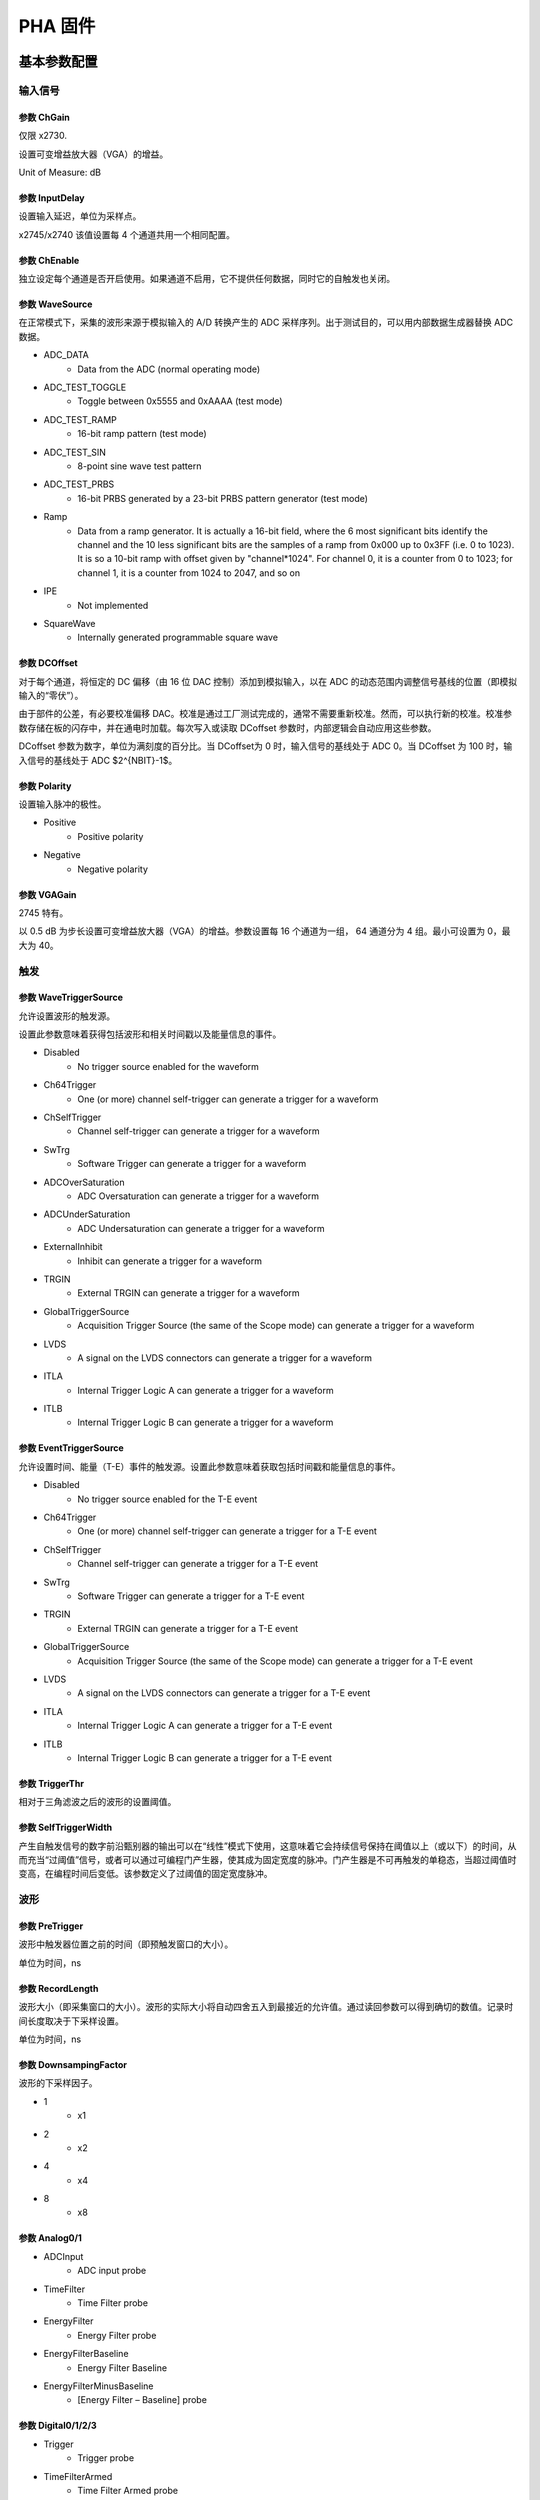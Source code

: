 .. PHA.rst --- 
.. 
.. Description: 
.. Author: Hongyi Wu(吴鸿毅)
.. Email: wuhongyi@qq.com 
.. Created: 六 2月  3 21:03:43 2024 (+0800)
.. Last-Updated: 日 10月 13 19:30:07 2024 (+0800)
..           By: Hongyi Wu(吴鸿毅)
..     Update #: 19
.. URL: http://wuhongyi.cn 

##################################################
PHA 固件
##################################################



============================================================
基本参数配置
============================================================

----------------------------------------------------------------------
输入信号
----------------------------------------------------------------------

.. image:: /_static/img/pha_basic_input.png


:::::::::::::::::::::::::::::::::::::::::::::::::::::::::::::::::::::::::::
参数 ChGain
:::::::::::::::::::::::::::::::::::::::::::::::::::::::::::::::::::::::::::

仅限 x2730.

设置可变增益放大器（VGA）的增益。

Unit of Measure: dB

	   
:::::::::::::::::::::::::::::::::::::::::::::::::::::::::::::::::::::::::::
参数 InputDelay
:::::::::::::::::::::::::::::::::::::::::::::::::::::::::::::::::::::::::::
	   
设置输入延迟，单位为采样点。

x2745/x2740 该值设置每 4 个通道共用一个相同配置。

:::::::::::::::::::::::::::::::::::::::::::::::::::::::::::::::::::::::::::
参数 ChEnable
:::::::::::::::::::::::::::::::::::::::::::::::::::::::::::::::::::::::::::

独立设定每个通道是否开启使用。如果通道不启用，它不提供任何数据，同时它的自触发也关闭。


:::::::::::::::::::::::::::::::::::::::::::::::::::::::::::::::::::::::::::
参数 WaveSource
:::::::::::::::::::::::::::::::::::::::::::::::::::::::::::::::::::::::::::

在正常模式下，采集的波形来源于模拟输入的 A/D 转换产生的 ADC 采样序列。出于测试目的，可以用内部数据生成器替换 ADC 数据。


- ADC_DATA
    - Data from the ADC (normal operating mode)
- ADC_TEST_TOGGLE
    - Toggle between 0x5555 and 0xAAAA (test mode)
- ADC_TEST_RAMP
    - 16-bit ramp pattern (test mode)
- ADC_TEST_SIN
    - 8-point sine wave test pattern
- ADC_TEST_PRBS
    - 16-bit PRBS generated by a 23-bit PRBS pattern generator (test mode)
- Ramp
    - Data from a ramp generator. It is actually a 16-bit field, where the 6 most significant bits identify the channel and the 10 less significant bits are the samples of a ramp from 0x000 up to 0x3FF (i.e. 0 to 1023). It is so a 10-bit ramp with offset given by "channel*1024". For channel 0, it is a counter from 0 to 1023; for channel 1, it is a counter from 1024 to 2047, and so on
- IPE
    - Not implemented
- SquareWave
    - Internally generated programmable square wave




:::::::::::::::::::::::::::::::::::::::::::::::::::::::::::::::::::::::::::
参数 DCOffset
:::::::::::::::::::::::::::::::::::::::::::::::::::::::::::::::::::::::::::

对于每个通道，将恒定的 DC 偏移（由 16 位 DAC 控制）添加到模拟输入，以在 ADC 的动态范围内调整信号基线的位置（即模拟输入的“零伏”）。

由于部件的公差，有必要校准偏移 DAC。校准是通过工厂测试完成的，通常不需要重新校准。然而，可以执行新的校准。校准参数存储在板的闪存中，并在通电时加载。每次写入或读取 DCoffset 参数时，内部逻辑会自动应用这些参数。

DCoffset 参数为数字，单位为满刻度的百分比。当 DCoffset为 0 时，输入信号的基线处于 ADC 0。当 DCoffset 为 100 时，输入信号的基线处于 ADC $2^{NBIT}-1$。

:::::::::::::::::::::::::::::::::::::::::::::::::::::::::::::::::::::::::::
参数 Polarity
:::::::::::::::::::::::::::::::::::::::::::::::::::::::::::::::::::::::::::
  
设置输入脉冲的极性。


- Positive
    - Positive polarity
- Negative
    - Negative polarity



:::::::::::::::::::::::::::::::::::::::::::::::::::::::::::::::::::::::::::
参数 VGAGain
:::::::::::::::::::::::::::::::::::::::::::::::::::::::::::::::::::::::::::

2745 特有。


以 0.5 dB 为步长设置可变增益放大器（VGA）的增益。参数设置每 16 个通道为一组， 64 通道分为 4 组。最小可设置为 0，最大为 40。


----------------------------------------------------------------------
触发
----------------------------------------------------------------------

.. image:: /_static/img/pha_basic_trigger.png

:::::::::::::::::::::::::::::::::::::::::::::::::::::::::::::::::::::::::::
参数 WaveTriggerSource
:::::::::::::::::::::::::::::::::::::::::::::::::::::::::::::::::::::::::::

允许设置波形的触发源。

设置此参数意味着获得包括波形和相关时间戳以及能量信息的事件。


- Disabled
    - No trigger source enabled for the waveform
- Ch64Trigger
    - One (or more) channel self-trigger can generate a trigger for a waveform
- ChSelfTrigger
    - Channel self-trigger can generate a trigger for a waveform
- SwTrg
    - Software Trigger can generate a trigger for a waveform
- ADCOverSaturation
    - ADC Oversaturation can generate a trigger for a waveform
- ADCUnderSaturation
    - ADC Undersaturation can generate a trigger for a waveform
- ExternalInhibit
    - Inhibit can generate a trigger for a waveform
- TRGIN
    - External TRGIN can generate a trigger for a waveform
- GlobalTriggerSource
    - Acquisition Trigger Source (the same of the Scope mode) can generate a trigger for a waveform
- LVDS
    - A signal on the LVDS connectors can generate a trigger for a waveform
- ITLA
    - Internal Trigger Logic A can generate a trigger for a waveform
- ITLB
    - Internal Trigger Logic B can generate a trigger for a waveform





:::::::::::::::::::::::::::::::::::::::::::::::::::::::::::::::::::::::::::
参数 EventTriggerSource
:::::::::::::::::::::::::::::::::::::::::::::::::::::::::::::::::::::::::::

允许设置时间、能量（T-E）事件的触发源。设置此参数意味着获取包括时间戳和能量信息的事件。


- Disabled
    - No trigger source enabled for the T-E event
- Ch64Trigger
    - One (or more) channel self-trigger can generate a trigger for a T-E event
- ChSelfTrigger
    - Channel self-trigger can generate a trigger for a T-E event
- SwTrg
    - Software Trigger can generate a trigger for a T-E event
- TRGIN
    - External TRGIN can generate a trigger for a T-E event
- GlobalTriggerSource
    - Acquisition Trigger Source (the same of the Scope mode) can generate a trigger for a T-E event
- LVDS
    - A signal on the LVDS connectors can generate a trigger for a T-E event
- ITLA
    - Internal Trigger Logic A can generate a trigger for a T-E event
- ITLB
    - Internal Trigger Logic B can generate a trigger for a T-E event
  

:::::::::::::::::::::::::::::::::::::::::::::::::::::::::::::::::::::::::::
参数 TriggerThr
:::::::::::::::::::::::::::::::::::::::::::::::::::::::::::::::::::::::::::

相对于三角滤波之后的波形的设置阈值。

:::::::::::::::::::::::::::::::::::::::::::::::::::::::::::::::::::::::::::
参数 SelfTriggerWidth
:::::::::::::::::::::::::::::::::::::::::::::::::::::::::::::::::::::::::::

产生自触发信号的数字前沿甄别器的输出可以在“线性”模式下使用，这意味着它会持续信号保持在阈值以上（或以下）的时间，从而充当“过阈值”信号，或者可以通过可编程门产生器，使其成为固定宽度的脉冲。门产生器是不可再触发的单稳态，当超过阈值时变高，在编程时间后变低。该参数定义了过阈值的固定宽度脉冲。  

  
	   
----------------------------------------------------------------------
波形
----------------------------------------------------------------------
	   
.. image:: /_static/img/pha_basic_wave.png


:::::::::::::::::::::::::::::::::::::::::::::::::::::::::::::::::::::::::::
参数 PreTrigger
:::::::::::::::::::::::::::::::::::::::::::::::::::::::::::::::::::::::::::

波形中触发器位置之前的时间（即预触发窗口的大小）。

单位为时间，ns
  
:::::::::::::::::::::::::::::::::::::::::::::::::::::::::::::::::::::::::::
参数 RecordLength
:::::::::::::::::::::::::::::::::::::::::::::::::::::::::::::::::::::::::::

波形大小（即采集窗口的大小）。波形的实际大小将自动四舍五入到最接近的允许值。通过读回参数可以得到确切的数值。记录时间长度取决于下采样设置。


单位为时间，ns


:::::::::::::::::::::::::::::::::::::::::::::::::::::::::::::::::::::::::::
参数 DownsampingFactor
:::::::::::::::::::::::::::::::::::::::::::::::::::::::::::::::::::::::::::
  
波形的下采样因子。


- 1
    - x1
- 2
    - x2
- 4
    - x4
- 8
    - x8





:::::::::::::::::::::::::::::::::::::::::::::::::::::::::::::::::::::::::::
参数 Analog0/1
:::::::::::::::::::::::::::::::::::::::::::::::::::::::::::::::::::::::::::



- ADCInput
    - ADC input probe
- TimeFilter
    - Time Filter probe
- EnergyFilter
    - Energy Filter probe
- EnergyFilterBaseline
    - Energy Filter Baseline
- EnergyFilterMinusBaseline
    - [Energy Filter – Baseline] probe


  
  
:::::::::::::::::::::::::::::::::::::::::::::::::::::::::::::::::::::::::::	   
参数 Digital0/1/2/3
:::::::::::::::::::::::::::::::::::::::::::::::::::::::::::::::::::::::::::



- Trigger
    - Trigger probe
- TimeFilterArmed
    - Time Filter Armed probe
- ReTriggerGuard
    - ReTrigger Guard probe
- EnergyFilterBaselineFreeze
    - Energy Filter Baseline Freeze probe
- EnergyFilterPeaking
    - Energy Filter Peaking probe
- EnergyFilterPeakReady
    - Energy Filter Peak Ready probe
- EnergyFilterPileupGuard
    - Energy Filter Pile Up Guard probe
- EventPileUp
    - Event Pile Up probe
- ADCSaturation
    - ADC Saturation probe
- ADCSaturationProtection
    - ADC Saturation Protection probe
- PostSaturationEvent
    - Post Saturation Event probe
- EnergyFilterSaturation
    - Energy Filter Saturation probe
- AcquisitionInhibit
    - Acquisition Inhibit probe
  

----------------------------------------------------------------------
数据记录
----------------------------------------------------------------------

.. image:: /_static/img/pha_basic_record.png


:::::::::::::::::::::::::::::::::::::::::::::::::::::::::::::::::::::::::::
参数 EventSelector
:::::::::::::::::::::::::::::::::::::::::::::::::::::::::::::::::::::::::::
  
设置必须保存的事件。


-  All
     - All events are saved
-  PileUp
     - Only pileup events are saved
-  EnergySkim
     - Save only the events in the Energy Skim range

  
:::::::::::::::::::::::::::::::::::::::::::::::::::::::::::::::::::::::::::
参数 WaveSelector
:::::::::::::::::::::::::::::::::::::::::::::::::::::::::::::::::::::::::::  

设置必须保存的波形。


- All
    - All waves are saved
- PileUp
    - Only pileup waves are saved
- EnergySkim
    - Save only waves in the Energy Skim range


:::::::::::::::::::::::::::::::::::::::::::::::::::::::::::::::::::::::::::
参数 EnergySkimLowDiscriminator
:::::::::::::::::::::::::::::::::::::::::::::::::::::::::::::::::::::::::::

允许标记能量高于低舍弃阈值的事件。16位。


:::::::::::::::::::::::::::::::::::::::::::::::::::::::::::::::::::::::::::
参数 EnergySkimHighDiscriminator
:::::::::::::::::::::::::::::::::::::::::::::::::::::::::::::::::::::::::::

允许标记能量低于高舍弃阈值的事件。16位。



:::::::::::::::::::::::::::::::::::::::::::::::::::::::::::::::::::::::::::
参数 WaveSaving
:::::::::::::::::::::::::::::::::::::::::::::::::::::::::::::::::::::::::::  

允许始终保存波形或仅根据请求保存波形。


- Always
    - Waveforms are always saved
- OnRequest
    - Waveforms are saved on request





:::::::::::::::::::::::::::::::::::::::::::::::::::::::::::::::::::::::::::
参数 EnDataReduction
:::::::::::::::::::::::::::::::::::::::::::::::::::::::::::::::::::::::::::

如果启用，2 个 words 压缩为一个 word 事件。


- True
   - Option enabled
- False
   - Option disabled

  
	   
----------------------------------------------------------------------
PHA 参数
----------------------------------------------------------------------

.. image:: /_static/img/pha_basic_pha.png


:::::::::::::::::::::::::::::::::::::::::::::::::::::::::::::::::::::::::::
参数 TriggerTriangular
:::::::::::::::::::::::::::::::::::::::::::::::::::::::::::::::::::::::::::

基于三角形滤波信号来区分事件，三角形滤波信号的上升时间可以由用户定义。然后设置的触发阈值是相对于三角滤波信号的，过阈值点为事件选择提供判据。触发点定义为微分信号本身的过零点。此参数设置三角形滤波器的上升时间。

单位为时间，ns

.. image:: /_static/img/triangular_filter.png



:::::::::::::::::::::::::::::::::::::::::::::::::::::::::::::::::::::::::::
参数 RetriggerGuard
:::::::::::::::::::::::::::::::::::::::::::::::::::::::::::::::::::::::::::

在诸如来自 PMT 的快速信号的情况下，可能发生快速甄别信号中的可能过冲，从而导致再触发，从而可能出现伪堆积。此参数设置禁止再触发保护时间（单位为 ns）。


:::::::::::::::::::::::::::::::::::::::::::::::::::::::::::::::::::::::::::
参数 PileupGuard
:::::::::::::::::::::::::::::::::::::::::::::::::::::::::::::::::::::::::::

如果两个事件的间隔小于梯形持续时间，则相关梯形重叠。梯形持续时间定义为 RT+FT+PileUpGuard，其中 RT 是梯形上升时间，FT 是梯形平顶，PileUpGuard 在峰值时间结束时开始（请参见 PeakingPosition）。此参数允许设置梯形滤波堆积保护（单位：ns）。


:::::::::::::::::::::::::::::::::::::::::::::::::::::::::::::::::::::::::::
参数 BaselineAvg
:::::::::::::::::::::::::::::::::::::::::::::::::::::::::::::::::::::::::::

允许为能量滤波启用低频滤波器


- Fixed
    - Baseline fixed at 0
- VeryLow
    - Baseline samples for average = 16
- Low
    - Baseline samples for average = 64
- MediumLow
    - Baseline samples for average = 256
- Medium
    - Baseline samples for average = 1024
- MediumHigh
    - Baseline samples for average = 4096
- High
    - Baseline samples for average = 16384




:::::::::::::::::::::::::::::::::::::::::::::::::::::::::::::::::::::::::::
参数 BaselineGuard
:::::::::::::::::::::::::::::::::::::::::::::::::::::::::::::::::::::::::::  
  
除了“基线平均值”，用户还可以设置“基线保持”或“基线保护”值，以冻结梯形末端以外的基线计算，从而减少基线计算中的噪声。此参数允许设置峰值后的梯形滤波基线保护（单位：ns）。


:::::::::::::::::::::::::::::::::::::::::::::::::::::::::::::::::::::::::::
参数 EnergyRiseTime
:::::::::::::::::::::::::::::::::::::::::::::::::::::::::::::::::::::::::::

使用梯形滤波评估能量值。与传统的模拟电路中一样，整形放大器能够将电荷敏感前置放大器的指数形状转换为高度与脉冲能量成比例的高斯形状，就像梯形滤波能够将其转换为幅度与输入脉冲能量成比例的梯形信号一样。在这种类比中，能量滤波上升时间对应于成型时间乘以因子 2/2.5。


.. image:: /_static/img/energy_filter.png
  

:::::::::::::::::::::::::::::::::::::::::::::::::::::::::::::::::::::::::::
参数 EnergyFlatTop
:::::::::::::::::::::::::::::::::::::::::::::::::::::::::::::::::::::::::::  

输入脉冲的能量值被评估为梯形在其平顶区域中的高度。用户必须注意平顶确实是平的，并且峰值（即用于能量计算的样本）在平的区域中。此外，平顶和峰值的正确设置有助于正确评估能量，尤其是当涉及大体积探测器时，并且弹道亏损可能导致能量计算中的显著误差。在这种情况下，增加平顶持续时间并延迟峰值时间以等待完全电荷收集可能是实用的。此参数允许设置梯形平顶（以 ns 单位）。

:::::::::::::::::::::::::::::::::::::::::::::::::::::::::::::::::::::::::::
参数 PoleZero
:::::::::::::::::::::::::::::::::::::::::::::::::::::::::::::::::::::::::::

与整形放大器的高斯脉冲一样，梯形也需要精确的零点调整，以确保在下降沿结束时正确返回到基线。要正确设置零点，用户必须注意设置正确的梯形衰减时间值（也对应于输入衰减时间），以避免下冲或过冲效应。与脉冲衰减相比，当计数率高时，零点调整可以减少由于脉冲堆积而产生的信号伪影。

.. image:: /_static/img/trapezoid_pole_zero.png
  
  
:::::::::::::::::::::::::::::::::::::::::::::::::::::::::::::::::::::::::::
参数 PeakingPosition
:::::::::::::::::::::::::::::::::::::::::::::::::::::::::::::::::::::::::::

以平顶的百分比（%）表示的梯形峰值位置。


步长为 1
  
:::::::::::::::::::::::::::::::::::::::::::::::::::::::::::::::::::::::::::
参数 PeakingAvg
:::::::::::::::::::::::::::::::::::::::::::::::::::::::::::::::::::::::::::

用于评估峰值的样本数。


- OneShot
    - 1 sample
- LowAVG
    - 4 samples
- MediumAVG
    - 16 samples
- HighAVG
    - 64 samples


  

:::::::::::::::::::::::::::::::::::::::::::::::::::::::::::::::::::::::::::  
参数 FineGain
:::::::::::::::::::::::::::::::::::::::::::::::::::::::::::::::::::::::::::

允许设置能量精细增益。能量精细增益是一个数字乘法因子，不会改变满量程范围。

:::::::::::::::::::::::::::::::::::::::::::::::::::::::::::::::::::::::::::  
参数 LFLimitation
:::::::::::::::::::::::::::::::::::::::::::::::::::::::::::::::::::::::::::

为能量滤波启用低频滤波器


- On
    - Enabled
- Off
    - Disabled



  
----------------------------------------------------------------------
诊断
----------------------------------------------------------------------


.. image:: /_static/img/pha_basic_debug.png


:::::::::::::::::::::::::::::::::::::::::::::::::::::::::::::::::::::::::::
参数 TestPulsePeriod
:::::::::::::::::::::::::::::::::::::::::::::::::::::::::::::::::::::::::::

测试脉冲是一种可编程方波，可用作内部周期性触发器（主要用于测试目的）或在 TRGOUT 和 GPIO 输出上生成逻辑测试脉冲（TTL 或 NIM）。此参数设置测试脉冲的周期。

单位为时间，ns

:::::::::::::::::::::::::::::::::::::::::::::::::::::::::::::::::::::::::::
参数 TestPulseWidth
:::::::::::::::::::::::::::::::::::::::::::::::::::::::::::::::::::::::::::

测试脉冲的宽度（信号保持高电平的时间）。


单位为时间，ns

:::::::::::::::::::::::::::::::::::::::::::::::::::::::::::::::::::::::::::
参数 TestPulseLowLevel
:::::::::::::::::::::::::::::::::::::::::::::::::::::::::::::::::::::::::::

以 ADC 道址表示的测试脉冲低电平

	   
:::::::::::::::::::::::::::::::::::::::::::::::::::::::::::::::::::::::::::
参数 TestPulseHighLevel
:::::::::::::::::::::::::::::::::::::::::::::::::::::::::::::::::::::::::::  

以 ADC 道址表示的测试脉冲高电平


:::::::::::::::::::::::::::::::::::::::::::::::::::::::::::::::::::::::::::
参数 DACoutMode
:::::::::::::::::::::::::::::::::::::::::::::::::::::::::::::::::::::::::::

选择要在前面板 DAC LEMO口输出发送的信号类型。


- Static
    - DAC output stays at a fixed level, given by the DACoutStaticLevel parameter
- Ramp
    - The DAC output is driven by a 14-bit counter
- Sin5MHz
    - The DAC output is a sine wave at 5 MHz with fixed amplitude
- Square
    - Square wave with period and with set by TestPulsePeriod and TestPulseWidth and amplitude between TestPulseLoweLevel and TestPulseHighLevel.
- IPE
    - Not implemented
- ChInput
    - The DAC reproduces the input signal received by one input channel, selected by the DACoutChSelect parameter
- MemOccupancy
    - Level of the memory occupancy (not yet implemented)
- ChSum
    - The DAC reproduces the "analog" sum of all the digitizer inputs (not yet implemented)
- OverThrSum
    - The DAC output is proportional to the number of channels that are currently above the threshold



:::::::::::::::::::::::::::::::::::::::::::::::::::::::::::::::::::::::::::
参数 DACoutStaticLevel
:::::::::::::::::::::::::::::::::::::::::::::::::::::::::::::::::::::::::::

当 DACoutMode = Static 时，此参数设置 DAC 输出的 14 位电平。

  
:::::::::::::::::::::::::::::::::::::::::::::::::::::::::::::::::::::::::::
参数 DACoutChSelect
:::::::::::::::::::::::::::::::::::::::::::::::::::::::::::::::::::::::::::  

当 DACoutMode = ChInput 时，DAC 输出由该参数选择的通道的输入信号。




:::::::::::::::::::::::::::::::::::::::::::::::::::::::::::::::::::::::::::
参数 IPEAmplitude
:::::::::::::::::::::::::::::::::::::::::::::::::::::::::::::::::::::::::::  

The new digitizers are equipped with an Internal Pulse Emulator capable of generating exponential pulses. This parameter determines the amplitude of the pulse.


Unit of Measure: ADC counts

:::::::::::::::::::::::::::::::::::::::::::::::::::::::::::::::::::::::::::
参数 IPEBaseline
:::::::::::::::::::::::::::::::::::::::::::::::::::::::::::::::::::::::::::  

Sets the offset of the exponantial pulses generated by the Internal Pulse Emulator.


Unit of Measure: ADC counts

:::::::::::::::::::::::::::::::::::::::::::::::::::::::::::::::::::::::::::
参数 IPEDecayTime
:::::::::::::::::::::::::::::::::::::::::::::::::::::::::::::::::::::::::::  

Sets the decay time of the exponantial pulses generated by the Internal Pulse Emulator.


Unit of Measure: ns



:::::::::::::::::::::::::::::::::::::::::::::::::::::::::::::::::::::::::::
参数 IPERate
:::::::::::::::::::::::::::::::::::::::::::::::::::::::::::::::::::::::::::  

Sets the rate of the exponantial pulses generated by the Internal Pulse Emulator.


Unit of Measure: Hz

:::::::::::::::::::::::::::::::::::::::::::::::::::::::::::::::::::::::::::
参数 IPETimeMode
:::::::::::::::::::::::::::::::::::::::::::::::::::::::::::::::::::::::::::  

Selectes the time distribution of the Internal Pulse Emulator.



- ConstantRate
   - Pulse shapes are constant over time. It is possible to set the frequency using the IPERate parameter
- Poissonian
   - The pulse rate follows a Poisson distribution. The average frequency value can be configured using the IPERate parameter



============================================================
逻辑参数配置
============================================================

----------------------------------------------------------------------
运行
----------------------------------------------------------------------


.. image:: /_static/img/pha_logic_run.png



:::::::::::::::::::::::::::::::::::::::::::::::::::::::::::::::::::::::::::  
参数 StartSource
:::::::::::::::::::::::::::::::::::::::::::::::::::::::::::::::::::::::::::  

Defines the source for the start of run. Multiple options are allowed, separated by "|".


- EncodedClkIn
   - Start from CLK-IN/SYNC connector on the front panel. This is a 4-pin connector (LVDS signals) used to propagate the reference clock (typ. 62.5 MHz) and a Sync signal. The rising edge of the Sync starts the acquisition, that lasts until the Sync returns low (falling edge).
- SINlevel
   - Start from SIN (1=run, 0=stop)
- SINedge
   - Start from SIN (rising edge = run; stop from SW)
- SWcmd
   - Start from SW
- LVDS
   - Start from LVDS
- P0
   - Start from P0 (backplane)


:::::::::::::::::::::::::::::::::::::::::::::::::::::::::::::::::::::::::::  
参数 GlobalTriggerSource
:::::::::::::::::::::::::::::::::::::::::::::::::::::::::::::::::::::::::::  

Defines the source for the Acquisition Trigger, which is the signal that opens the acquisition window and saves the waveforms in the memory buffers. Multiple options are allowed, separated by "|".

- TrgIn
   - Front Panel TRGIN
- P0
   - Trigger from P0 (backplane)
- SwTrg
   - Software trigger
- LVDS
   - LVDS trgin
- ITLA
   - Internal Trigger Logic A: combination of channel self-triggers
- ITLB
   - Internal Trigger Logic B: combination of channel self-triggers
- ITLA_AND_ITLB
   - Second level Trigger logic making the AND of ITL A and B
- ITLA_OR_ITLB
   - Second level Trigger logic making the OR of ITL A and B
- EncodedClkIn
   - Not implemented (encoded CLK-IN trigger)
- GPIO
   - Front Panel GPIO
- TestPulse
   - Internal Test Pulse
- UserTrg
   - User custom trigger source

:::::::::::::::::::::::::::::::::::::::::::::::::::::::::::::::::::::::::::  
参数 EnAutoDisarmAcq
:::::::::::::::::::::::::::::::::::::::::::::::::::::::::::::::::::::::::::  

When enabled, the Auto Disarm option disarms the acquisition at the stop of run. When the start of run is controlled by an external signal, this option prevents the digitizer to restart without the intervention of the software.


- True
   - The acquisition is automatically disarmed after the stop. It is therefore necessary to rearm the digitizer (with the relevant command sent by the software) before starting a new run.
- False
   - The acquisition is not disarmed after the stop. Multiple transition of the start signal will produce multiple runs.



:::::::::::::::::::::::::::::::::::::::::::::::::::::::::::::::::::::::::::  
参数 RunDelay
:::::::::::::::::::::::::::::::::::::::::::::::::::::::::::::::::::::::::::  

When the start of run is controlled by a RUN signal that is propagated in daisy chain between the boards (for instance through the ClkIn- ClkOut or SIN-GPIO sync chain), it is necessary to compensate for the propagation delay and let the boards start exactly at the same time. The RunDelay parameter allows the start of the acquisition to be delayed by a given number of clock cycles with respect to the rising edge of the RUN signal. Assuming that the propagation delay is 2 cycles, the RunDelay setting will be 0 for the last board in the chain, 2 for the previous one, and so on up 2x(NB-1) for the first one.

Unit of Measure: ns


:::::::::::::::::::::::::::::::::::::::::::::::::::::::::::::::::::::::::::  
参数 BusyInSource
:::::::::::::::::::::::::::::::::::::::::::::::::::::::::::::::::::::::::::  

In a multi-board system, it might be necessary to prevent one board to accept a new trigger while another board is full and thus unable to accept the same trigger. For this reason, each board can generate a Busy signal to notify that it is unable to get a new trigger. If the busy/veto mechanism has some latency, it is advisable to generate the busy slightly before the digitizer become full. For this purpose, it is possible to assert the busy output when the acquisition memory reaches a certain level of occupancy (internally managed). The OR of the busy signals is typically used to stop the global trigger. It is possible to get the individual busy signals from each board and make an external OR logic or connect the boards with cables to propagate the Busy along the chain. Each board makes an OR between its internal busy and the busy input signal coming from the previous board, thus having a global Busy at the end of the line. This parameter defines the source of the Busy Input (schematized in the figure below)


.. image:: /_static/img/busyinsource.png


- Disabled
   - The Busy is given by the Internal Busy only (Memory full or almost full)
- SIN
   - Busy input from SIN on front panel
- GPIO
   - Busy input coming from GPIO on front panel, used as a simple input. It is also possible to use GPIO as a wired OR (bidirectional). In this mode, the Busy line goes high as soon as one board drives it high. All the boards can read the Busy line and use it as a veto for the trigger
- LVDS
   - LVDS trgin

:::::::::::::::::::::::::::::::::::::::::::::::::::::::::::::::::::::::::::  
参数 ClockSource
:::::::::::::::::::::::::::::::::::::::::::::::::::::::::::::::::::::::::::  

This is the source of the system clock. Multiple options are not allowed


- Internal
   - Local oscillator, 62.5 MHz
- FPClkIn
   - Front Panel Clock input



:::::::::::::::::::::::::::::::::::::::::::::::::::::::::::::::::::::::::::  
参数 EnClockOutFP
:::::::::::::::::::::::::::::::::::::::::::::::::::::::::::::::::::::::::::  

Enables clock output on Front Panel for the daisy chain propagation of the clock between multiple boards.


- True
   - Enabled
- False
   - Disabled



	   
----------------------------------------------------------------------
模块前面板
----------------------------------------------------------------------
	   
.. image:: /_static/img/pha_logic_frontpanel.png



:::::::::::::::::::::::::::::::::::::::::::::::::::::::::::::::::::::::::::  
参数 TrgOutMode
:::::::::::::::::::::::::::::::::::::::::::::::::::::::::::::::::::::::::::  

Selects the signal that is routed to the TRGOUT output. Multiple options are not allowed.


- Disabled
   - TRGOUT output disabled
- TrgIn
   - Propagation of Front Panel TRGIN (TRGOUT is a replica, with some delay, of the TRGIN signal)
- P0
   - Propagation of P0 trigger
- SwTrg
   - Software trigger
- LVDS
   - LVDS trgin
- ITLA
   - Internal Trigger Logic A: combination of channel self-triggers
- ITLB
   - Internal Trigger Logic B: combination of channel self-triggers
- ITLA_AND_ITLB
   - Second level Trigger logic making the AND of ITL A and B
- ITLA_OR_ITLB
   - Second level Trigger logic making the OR of ITL A and B
- EncodedClkIn
   - Not implemented (propagation of the Encoded CLK-IN trigger)
- Run
   - Propagation of the RUN signal (acquisition start/stop), before applying the delay given by the RunDelay parameter
- RefClk
   - Monitor of the 62.5 MHz clock (used for phase alignment)
- TestPulse
   - Internal Test Pulse
- Busy
   - Busy of the board
- UserTrgout
   - Trgout coming from the User Logic (open FPGA)
- Fixed0
   - 0 level signal
- Fixed1
   - 1 level signal
- SyncIn
   - SyncIn signal
- SIN
   - SIN connector signal
- GPIO
   - GPIO connector signal
- LBinClk
   - Internal Logic B clock signal
- AcceptTrg
   - Accepted triggers signal
- TrgClk
   - Tigger clock signal


:::::::::::::::::::::::::::::::::::::::::::::::::::::::::::::::::::::::::::  
参数 GPIOMode
:::::::::::::::::::::::::::::::::::::::::::::::::::::::::::::::::::::::::::  

Selects the signal that is routed to the GPIO, when this is used as output. Multiple options are not allowed. The GPIO on the front panel is a bidirectional signal that can used in three different ways:

    As independent board output (each board drives its own GPIO)
    
    As a shared input for the boards: the signal is driven high (= 1) or low (= 0) by an external source and connected in "short circuit" among multiple boards using "T" connectors at the inputs. The GPIO is not internally terminated, thus it is necessary to put a 50 Ohm terminator at the end of the line (last "T"of the chain)
    
    As a shared bidirectional line, making a "wired OR". One or more boards can simultaneously drive the signal high (= 1). If no board drives the GPIO, it remains low (= 0). All boards can read back the signal. It is necessary to put a 50 Ohm terminator at both ends of the line (first and last "T" of the chain). This mode can be used to generate, for instance, the global Busy and Veto logic for multiple boards.


- Disabled
   - GPIO disabled
- TrgIn
   - Propagation of Front Panel TRGIN (GPIO is a replica, with some delay, of the TRGIN signal)
- P0
   - Propagation of P0 trigger
- SIN
   - Propagation of SIN
- LVDS
   - LVDS trgin
- ITLA
   - Internal Trigger Logic A: combination of channel self-triggers
- ITLB
   - Internal Trigger Logic B: combination of channel self-triggers
- ITLA_AND_ITLB
   - Second level Trigger logic making the AND of ITL A and B
- ITLA_OR_ITLB
   - Second level Trigger logic making the OR of ITL A and B
- EncodedClkIn
   - Not implemented (propagation of the Encoded CLK-IN trigger)
- SwTrg
   - Software trigger
- Run
   - Propagation of RUN
- RefClk
   - Monitor of the 62.5 MHz clock (used for phase alignment)
- TestPulse
   - Internal Test Pulse
- Busy
   - Busy of the board
- UserGPO
   - GPO coming from the User Logic (open FPGA)
- Fixed0
   - 0 level signal
- Fixed1
   - 1 level signal


:::::::::::::::::::::::::::::::::::::::::::::::::::::::::::::::::::::::::::  
参数 SyncOutMode
:::::::::::::::::::::::::::::::::::::::::::::::::::::::::::::::::::::::::::  

In a multi-board system, it can be useful to propagate a synchronous signal together with the clock (to synchronize the start of the run, for example) on CLK OUT front panel connector. This parameter defines which signal must be sent out. Multiple options are not allowed.


- Disabled
   - SyncoutMode is disabled
- SyncIn
   - SyncIn signal (if provided with clkIn on CLK IN connector)
- TestPulse
   - Internal Test Pulse
- IntClk
   - Internal 62.5 MHz clock (for test purposes)
- Run
   - Propagation of RUN signal
- User
   - User customSyncoutMode

     
:::::::::::::::::::::::::::::::::::::::::::::::::::::::::::::::::::::::::::  
参数 IOlevel
:::::::::::::::::::::::::::::::::::::::::::::::::::::::::::::::::::::::::::  

Sets the electrical logic level of the LEMO I/Os (TRGIN, SIN, TRGOUT, GPIO).

Note that TRGIN and SIN are internally terminated to 50 Ohm, while GPIO and TRGOUT require the termination to 50 Ohms at the receiver


- NIM
   - NIM logic (0 = 0V, 1 = -0.8V, that is -16mA)
- TTL
   - Low Voltage TLL logic (0 = 0V, 1 = 3.3V)


:::::::::::::::::::::::::::::::::::::::::::::::::::::::::::::::::::::::::::  
参数 LVDSDirection
:::::::::::::::::::::::::::::::::::::::::::::::::::::::::::::::::::::::::::  

Assigns the direction to a quartet of LVDS I/Os.


- Input
   - The LVDS lines of the relevant quartet are used as input. The relevant LED on the front panel is OFF.
- Output
   - The LVDS lines of the relevant quartet are used as output. The relevant LED on the front panel lights-up.


:::::::::::::::::::::::::::::::::::::::::::::::::::::::::::::::::::::::::::  
参数 LVDSMode
:::::::::::::::::::::::::::::::::::::::::::::::::::::::::::::::::::::::::::  

The digitizer is equipped with 16 LVDS I/Os that can be programmed to be inputs or outputs by groups of 4 (quartets), depending on the LVDSDirection parameter. Once the direction has been selected, it is possible to select the functionality of the LVDS lines, individually for each quartet.


- SelfTriggers
   - This option is available only when the LVDS are set as outputs. Each LVDS line can be assigned to a combination of the 64 self-triggers, implemented as a masked OR, where the mask is set by the LVDSTrgMask parameter(16 independent masks, one per LVDS line)
- Sync
   - Whatever is the direction of the quartet, the 4 lines are rigidly assigned to specific acquisition signals: 0 = Run 1 = Trigger 2 = Busy 3= Veto It is possible to implement a daisy chain distribution of these signals using one quartet as input and another one as output
- IORegister
   - The LVDS lines of the quartet are statically controlled by the LVDSIOReg parameter. Use the SetValue function to set the relevant LVDS lines when programmed as output. Use GetValue to read the status of the LVDS lines when programmed as inputs.
- User
   - User custom.


:::::::::::::::::::::::::::::::::::::::::::::::::::::::::::::::::::::::::::  
参数 LVDSTrgMask
:::::::::::::::::::::::::::::::::::::::::::::::::::::::::::::::::::::::::::  

Each LVDS line can be assigned to a combination of the 64 self-triggers, implemented as a masked OR, where the mask is set by this parameter. There are 16 independent masks, one per LVDS line. Note that the trigger mask assignment does not imply the LVDS direction and mode settings. It is therefore necessary to set the Direction = Output and Mode = SelfTriggers to use the Self-Trigger propagation to the LVDS I/Os.


:::::::::::::::::::::::::::::::::::::::::::::::::::::::::::::::::::::::::::  
参数 LVDSIOReg
:::::::::::::::::::::::::::::::::::::::::::::::::::::::::::::::::::::::::::  


Set the status of the LVDS I/O for the quartets when they are programmed to be output and Mode = IORegister. This parameter reads out the status of the quartets in the case the LVDS I/O are programmed as inputs (possibly externally driven).
     



	   
----------------------------------------------------------------------
反符合
----------------------------------------------------------------------	   

	   
.. image:: /_static/img/pha_logic_veto.png


:::::::::::::::::::::::::::::::::::::::::::::::::::::::::::::::::::::::::::  
参数 ChannelVetoSource
:::::::::::::::::::::::::::::::::::::::::::::::::::::::::::::::::::::::::::  

Allows to set the veto for each channel; it can be external (which means one of the veto options in the previous table), or it can be on a channel base.



- Disabled
   - Any channel veto source is disabled
- BoardVeto
   - Enables board veto
- ADCOverSaturation: Enables veto due to ADC oversaturation
- ADCUnderSaturation: Enables veto due to ADC undersaturation


:::::::::::::::::::::::::::::::::::::::::::::::::::::::::::::::::::::::::::  
参数 ADCVetoWidth
:::::::::::::::::::::::::::::::::::::::::::::::::::::::::::::::::::::::::::  

It is the width of the ADC veto (undersaturation and oversaturation width) expressed in ns.

Unit of Measure: ns	   



:::::::::::::::::::::::::::::::::::::::::::::::::::::::::::::::::::::::::::  
参数 VetoSource
:::::::::::::::::::::::::::::::::::::::::::::::::::::::::::::::::::::::::::  

Defines the source for the Veto, which is the signal that inhibits the acquisition trigger. Multiple options are allowed, separated by "|". The VETO signal can be either active high or low, depending on the VetoPolarity parameter. When active low, it acts as a GATE for the trigger. It is possible to stretch the duration of the VETO by means of the parameter VetoWidth.


- Disabled
   - VETO is always OFF
- SIN
   - SIN on the front panel
- GPIO
   - GPIO on the front panel (used as input)
- LVDS
   - LVDS trgin
- P0
   - P0 (signal from the backplane)
- EncodedClkIn
   - Not implemented (encoded CLK-IN veto)



:::::::::::::::::::::::::::::::::::::::::::::::::::::::::::::::::::::::::::  
参数 VetoWidth
:::::::::::::::::::::::::::::::::::::::::::::::::::::::::::::::::::::::::::  

Whatever is the source of the VETO signal, it is possible to stretch the duration of the veto up to a given time by means of a re-triggerable monostable. When 0, the monostable is disabled and the veto lasts as long as the selected source is active.

Unit of Measure: ns

:::::::::::::::::::::::::::::::::::::::::::::::::::::::::::::::::::::::::::  
参数 VetoPolarity
:::::::::::::::::::::::::::::::::::::::::::::::::::::::::::::::::::::::::::  

Defines the polarity of the Veto


- ActiveHigh
   - Veto is active high. The signal acts as an "Inhibit" for the trigger
- ActiveLow
   - Veto is active low. The signal acts as a "Gate" the trigger







	   

----------------------------------------------------------------------
ITL 逻辑
----------------------------------------------------------------------
	   

	   
.. image:: /_static/img/pha_logic_itl.png




.. image:: /_static/img/logic_diagram.png
	   
:::::::::::::::::::::::::::::::::::::::::::::::::::::::::::::::::::::::::::  
参数 ITLA/BMask
:::::::::::::::::::::::::::::::::::::::::::::::::::::::::::::::::::::::::::  

Enable Mask at the input of the ITLA/B.


:::::::::::::::::::::::::::::::::::::::::::::::::::::::::::::::::::::::::::  
参数 ITLA/BPairLogic
:::::::::::::::::::::::::::::::::::::::::::::::::::::::::::::::::::::::::::  

Pairs of channels can be combined with an OR or AND before feeding in the Main trigger Logic. This is typically used in the readout of tubes or scintillator bars, where the two ends are read in coincidence, for instance in position sensitive detectors (the coincidence window will be set by the SelfTriggerWidth parameter). When the AND/OR logic is applied, the two outputs of the Pair Logic blocks are identical.

Note that they are counted twice in the following Majority logic. If the Pair Logic is disabled ("NONE" option), the block is transparent, and the two outputs are just a replica of the inputs.


- OR
   - Both Pair Logic Outputs = OR of two consecutive self-triggers
- AND
   - Both Pair Logic Outputs = AND of two consecutive self-triggers
- NONE
   - Outputs = Inputs





:::::::::::::::::::::::::::::::::::::::::::::::::::::::::::::::::::::::::::  
参数 ITLA/BMainLogic
:::::::::::::::::::::::::::::::::::::::::::::::::::::::::::::::::::::::::::  

Each channel of the digitizer feature a digital bipolar triangular filter discriminator with programmable rise time and threshold able to self-trigger on the input pulses and generate a self-trigger signal. In DPP Mode, the channels acquire independently, so the channel self-trigger is used locally to acquire a waveform. The trigger threshold is then referred to the bipolar triangular filter, and the threshold crossing arms the event selection. The trigger fires at the zero crossing of the time filter signal. The user can see the derivative trace on the signal inspector. It is also possible to combine all the self-triggers of the board, according to a specific trigger logic. There are two independent logic blocks, ITLA and ITLB. Their output can be used separately to feed, for instance, AcqTrigger and TrgOut, or combined in a second level trigger logic to implement more complex trigger schemes. Therefore, the ITLs can either generate the local acquisition trigger, common to all the channels, for the acquisition of the waveform, or propagate the signal outside, through the TRGOUT, thus making it possible to combine triggers of multiple boards in an external trigger logic, that eventually feeds back the TRGIN of the digitizers. Each ITL is made of an input enable mask (64 bits, one per channel), an optional pairing logic that combines the self triggers of two consecutive channels (e.g. paired coincidence) and the main trigger logic that combines the 64 selftriggers with an OR, AND or Majority logic. The output can be linear (no stretching) or reshaped by a programmable gate generator, either re-triggerable or not and finally programmed for polarity (direct or inverted).




- OR
   - ITLOUT = masked OR of channel self-triggers
- AND
   - ITLOUT = masked AND of channel self-triggers
- Majority
   - ITLOUT = masked Majority of channel self-triggers




:::::::::::::::::::::::::::::::::::::::::::::::::::::::::::::::::::::::::::  
参数 ITLA/BMajorityLev
:::::::::::::::::::::::::::::::::::::::::::::::::::::::::::::::::::::::::::  

Defines the majority level of the Main Logic of the ITL A/B block. The majority output is calculated at every clock cycle, and it becomes TRUE when Nch >= MajLev, where Nch is the number of self-triggers active in that clock cycle and MajLev is the programmed majority level.

Note that when the Pair Logic is used to combine the self triggers two by two (AND/OR), each pair produces two identical signals that will be counted twice in the majority level.

:::::::::::::::::::::::::::::::::::::::::::::::::::::::::::::::::::::::::::  
参数 ITLA/BGateWidth
:::::::::::::::::::::::::::::::::::::::::::::::::::::::::::::::::::::::::::  

Width of the gate generator at the output of the ITLA/B block.


Unit of Measure: ns


:::::::::::::::::::::::::::::::::::::::::::::::::::::::::::::::::::::::::::  
参数 ITLA/BPolarity
:::::::::::::::::::::::::::::::::::::::::::::::::::::::::::::::::::::::::::  

Polarity of the gate generator output.


- Direct
   - Direct polarity
- Inverted
   - Inverted polarity



:::::::::::::::::::::::::::::::::::::::::::::::::::::::::::::::::::::::::::  
参数 ITLA/BEnRetrigger
:::::::::::::::::::::::::::::::::::::::::::::::::::::::::::::::::::::::::::  

Set the ITLA/B to be retriggerable.



- True
   - The ITLA/B is retriggerable
- False
   - The ITLA/B is not retriggerable






	   
----------------------------------------------------------------------
延迟展宽
----------------------------------------------------------------------

	   
.. image:: /_static/img/pha_logic_mask.png



:::::::::::::::::::::::::::::::::::::::::::::::::::::::::::::::::::::::::::  
参数 ITLConnect
:::::::::::::::::::::::::::::::::::::::::::::::::::::::::::::::::::::::::::  

Alternative to ITLAMask, ITLBMask. Determines if the channel partecipate in ITLA or ITLB



- Disabled
   - The channel is disabled
- ITLA
   - The channel participates in ITLA logic block
- ITLB
   - The channel participates in ITLB logic block



:::::::::::::::::::::::::::::::::::::::::::::::::::::::::::::::::::::::::::  
参数 ChannelsTriggerMask
:::::::::::::::::::::::::::::::::::::::::::::::::::::::::::::::::::::::::::  


Allows to set the mask over 64 bits to generate a channel trigger. It can be used to trigger a channel using a trigger coming from another channel. It also allows to set the mask over 64 bits to enable the channel to participate in the coincidence logic defined in CoincidenceMask and AntiCoincidenceMask (option Channel64Trg). 64-bit enable mask, each bit representing a channel.





:::::::::::::::::::::::::::::::::::::::::::::::::::::::::::::::::::::::::::  
参数 CoincidenceMask
:::::::::::::::::::::::::::::::::::::::::::::::::::::::::::::::::::::::::::  

Allows to set the coincidence mask that generates a trigger on the specified channel.



- Disabled
   - All the coincidence sources are disabled
- Ch64Trigger
   - One of the 64 channels can generate a coincidence signal
- TRGIN
   - TRGIN can generate a coincidence signal
- GlobalTriggerSource
   - Acquisition Trigger can generate a coincidence signal
- ITLA
   - ITLA can generate a coincidence signal
- ITLB
   - ITLB can generate a coincidence signal





:::::::::::::::::::::::::::::::::::::::::::::::::::::::::::::::::::::::::::  
参数 AntiCoincidenceMask
:::::::::::::::::::::::::::::::::::::::::::::::::::::::::::::::::::::::::::  

Allows to set the anticoincidence mask that generates a trigger on the specified channel.



- Disabled
   - All the coincidence sources are disabled
- Ch64Trigger
   - One of the 64 channels can generate a coincidence signal
- TRGIN
   - TRGIN can generate a coincidence signal
- GlobalTriggerSource
   - Acquisition Trigger can generate a coincidence signal
- ITLA
   - ITLA can generate a coincidence signal
- ITLB
   - ITLB can generate a coincidence signal




:::::::::::::::::::::::::::::::::::::::::::::::::::::::::::::::::::::::::::  
参数 CoincidenceLength
:::::::::::::::::::::::::::::::::::::::::::::::::::::::::::::::::::::::::::  

Coincidence window length in nanoseconds (ns). 16-bit value.


Unit of Measure: ns


















	   

   
.. 
.. PHA.rst ends here
